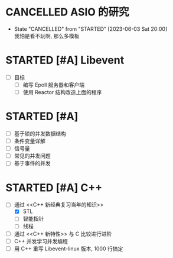 
* CANCELLED ASIO 的研究
  CLOSED: [2023-06-03 Sat 20:00]
  - State "CANCELLED"  from "STARTED"    [2023-06-03 Sat 20:00] \\
    我怕是看不玩啊, 那么多模板
  :LOGBOOK:
  CLOCK: [2023-06-03 Sat 19:01]--[2023-06-03 Sat 19:40] =>  0:39
  - [X] asio 的线程模型
    - [X] io_service 
      - [X] 线程安全
        - [X] 单线程是安全的
        - [X] 多线程情况 : 同一个对象的不同方法, 如果没有被 io_service 分发到不同的线程同时执行, 则是安全的
      - [X] 使用方法
        - [X] Post
        - [X] 把 Sockte 构造, 然后 RUN 
    - [X] one io_servcie per thread - 某个线程不能阻塞
    - [X] one io_service multhread - 线程安全问题
  CLOCK: [2023-06-03 Sat 16:27]--[2023-06-03 Sat 16:47] =>  0:20
  - [ ] Asio 的历史
  :END:


* STARTED [#A] Libevent 
  :LOGBOOK:
  CLOCK: [2023-06-04 Sun 20:44]--[2023-06-04 Sun 21:12] =>  0:28
  - [ ] Event_base 
  CLOCK: [2023-06-04 Sun 20:24]--[2023-06-04 Sun 20:44] =>  0:20
  - [ ] Epoll 与 Reactor2 
  CLOCK: [2023-06-04 Sun 19:10]--[2023-06-04 Sun 20:11] =>  1:01
  - [ ] Epoll 与 Reactor 
  :END:

- [ ] 目标
  - [ ] 编写 Epoll 服务器和客户端
  - [ ] 使用 Reactor 结构改造上面的程序

  

* STARTED [#A] <<操作系统导论>>
  - [ ] 基于锁的并发数据结构
  - [ ] 条件变量详解
  - [ ] 信号量
  - [ ] 常见的并发问题
  - [ ] 基于事件的并发
  :LOGBOOK:
  CLOCK: [2023-06-05 Mon 11:54]--[2023-06-05 Mon 13:03] =>  1:09
  - [X] [100%] 锁详解 1: 自旋锁的原理
    - [X] 不借助硬件实现自旋锁
      - [X] 安全性 - 锁本身也会发生竞争条件
      - [X] 性能   - 一个线程没有获取锁, 将会一直 While 旋转, 当单个 CPU 时, 只能等待上下文切换
    - [X] 借助 原子交换 (test-and-set 指令实现自旋锁)
    - [X] 自旋锁的优势与劣势
      - [X] 单 CPU 时候很浪费, 因为多个线程都变成在自旋, 上下文切换也没用
      - [X] 多 CPU 时, 因为任务完成的快, 反而另一个 CPU 的线程只需等待一会避免了线程切换.
  CLOCK: [2023-06-05 Mon 10:26]--[2023-06-05 Mon 10:59] =>  0:33
  - [X] [100%] 线程的最基本 API 
    - [X] pthread_create / pthread_join
    - [X] pthread_mutex_ / pthread_mytex_try

      互斥锁是不得到锁就会一直阻塞, trylock 是会直接失败返回
    - [X] pthread_cond_wait / pthread_cond_signal()

      线程的协作, 两个的 API 的前置条件都是要拿到锁. Wait 放弃锁进入睡眠, 等到条件成熟, 由另外的线程唤醒他并让他重新得到锁. 
  CLOCK: [2023-06-05 Mon 09:33]--[2023-06-05 Mon 10:22] =>  0:49
  - [X] [100%] 线程的并发问题
    - [X] 线程并发访问的竞争问题
      - [X] 如何诞生 - 访问数据是由多条指令完成, 如果处于中间状态被中断然后切换至其他线程, 那么其他线程看到的是中间数据.
      - [X] 提到了解决问题的方向是原子操作, 就是硬件或操作系统保证线程访问数据是没有或一次完成, 没有中间状态. 
      - [X] 提出临界区的概念, 只有单个线程能进入的代码片段, 叫做临界区, 保证了只有一个线程访问数据, 不会被中断, 没有中间状态.
    - [X] 提到线程除了并发访问的另一个用途, 唤醒与交互
  CLOCK: [2023-06-04 Sun 21:36]--[2023-06-04 Sun 22:26] =>  0:50
  - [X] 进程的虚拟化复习
  :END:

  
* STARTED [#A] C++ 
  :LOGBOOK:
  CLOCK: [2023-06-06 Tue 15:23]--[2023-06-06 Tue 16:35] =>  1:12
  CLOCK: [2023-06-06 Tue 14:07]--[2023-06-06 Tue 14:30] =>  0:23
  CLOCK: [2023-06-06 Tue 13:00]--[2023-06-06 Tue 13:59] =>  0:59
  CLOCK: [2023-06-06 Tue 09:16]--[2023-06-06 Tue 10:10] =>  0:54
  CLOCK: [2023-06-06 Tue 07:59]--[2023-06-06 Tue 08:56] =>  0:57
  CLOCK: [2023-06-05 Mon 23:15]--[2023-06-06 Tue 00:20] =>  1:05
  CLOCK: [2023-06-05 Mon 19:16]--[2023-06-05 Mon 20:21] =>  1:05
  - [-] [66%] 通过 <<C++ 新经典复习当年的知识>>
    - [X] STL 
      - [X] 容器
      - [X] 迭器
      - [X] 算法
      - [X] 函数对象(又名仿函数) : 用于算法, 可以用内置和自己实现函数对象, 好处就是把函数像对象一样保持
      - [X] 适配器
        - [X] STL 适配器   : Stack
        - [X] 迭代器适配器 : reverse_iter
        - [X] 函数适配器   : bind, 我理解是生成新的函数对象, 
    - [X] 线程
      - [X] 锁
      - [X] 条件变量
      - [X] 任务 task
      - [X] 線程傳遞套餐 promise發送/future接受 
      - [X] 原子操作 - 講的非常差
    - [ ] 智能指针
  CLOCK: [2023-06-05 Mon 18:40]--[2023-06-05 Mon 19:16] =>  0:36
  - [X] 确定学习目标
  :END:

- [-] 通过 <<C++ 新经典复习当年的知识>>
  - [X] STL 
  - [ ] 智能指针
  - [ ] 线程
- [ ] 通过 <<C++ 新特性>> 与 C 比较进行进阶
- [ ] C++ 并发学习并发编程
- [ ] 用 C++ 重写 Libevent-linux 版本, 1000 行搞定 


  
* <<计算机网络>>



* <<数据结构>>